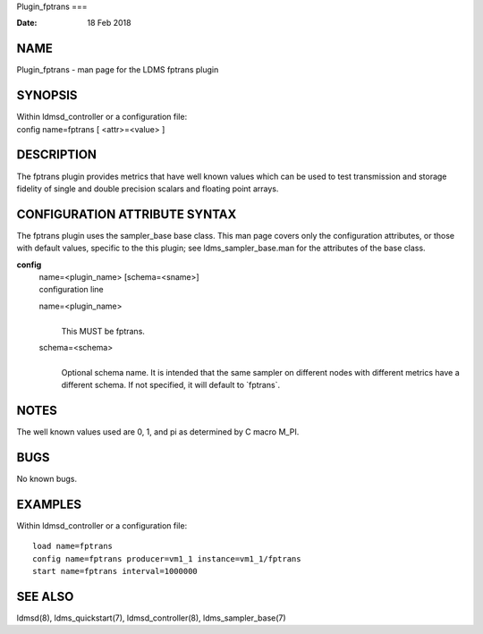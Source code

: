 Plugin_fptrans
===

:Date:   18 Feb 2018

NAME
====

Plugin_fptrans - man page for the LDMS fptrans plugin

SYNOPSIS
========

| Within ldmsd_controller or a configuration file:
| config name=fptrans [ <attr>=<value> ]

DESCRIPTION
===========

The fptrans plugin provides metrics that have well known values which
can be used to test transmission and storage fidelity of single and
double precision scalars and floating point arrays.

CONFIGURATION ATTRIBUTE SYNTAX
==============================

The fptrans plugin uses the sampler_base base class. This man page
covers only the configuration attributes, or those with default values,
specific to the this plugin; see ldms_sampler_base.man for the
attributes of the base class.

**config**
   | name=<plugin_name> [schema=<sname>]
   | configuration line

   name=<plugin_name>
      | 
      | This MUST be fptrans.

   schema=<schema>
      | 
      | Optional schema name. It is intended that the same sampler on
        different nodes with different metrics have a different schema.
        If not specified, it will default to \`fptrans`.

NOTES
=====

The well known values used are 0, 1, and pi as determined by C macro
M_PI.

BUGS
====

No known bugs.

EXAMPLES
========

Within ldmsd_controller or a configuration file:

::

   load name=fptrans
   config name=fptrans producer=vm1_1 instance=vm1_1/fptrans
   start name=fptrans interval=1000000

SEE ALSO
========

ldmsd(8), ldms_quickstart(7), ldmsd_controller(8), ldms_sampler_base(7)
